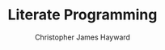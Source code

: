 #+TITLE: Literate Programming
#+AUTHOR: Christopher James Hayward

#+HUGO_BASE_DIR: ~/.local/source/website
#+HUGO_SECTION: notes

[fn:knuth-1984] Knuth, D. E. (1984). Literate Programming. The Computer Journal, 27(2), 97–111. https://doi.org/10.1093/comjnl/27.2.97
